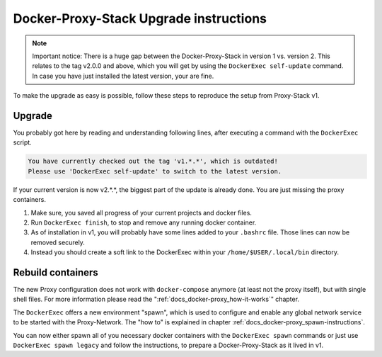 .. _docs_docker-proxy_upgrade-v2:

Docker-Proxy-Stack Upgrade instructions
=======================================

.. note::

   Important notice: There is a huge gap between the Docker-Proxy-Stack in version 1 vs. version 2. This relates to the
   tag v2.0.0 and above, which you will get by using the ``DockerExec self-update`` command. In case you have just
   installed the latest version, your are fine.

To make the upgrade as easy is possible, follow these steps to reproduce the setup from Proxy-Stack v1.


Upgrade
-------

You probably got here by reading and understanding following lines, after executing a command with the ``DockerExec``
script.

.. code-block::

   You have currently checked out the tag 'v1.*.*', which is outdated!
   Please use 'DockerExec self-update' to switch to the latest version.

If your current version is now v2.*.*, the biggest part of the update is already done. You are just missing the proxy
containers.

#. Make sure, you saved all progress of your current projects and docker files.
#. Run ``DockerExec finish``, to stop and remove any running docker container.
#. As of installation in v1, you will probably have some lines added to your ``.bashrc`` file. Those lines can now be
   removed securely.
#. Instead you should create a soft link to the DockerExec within your ``/home/$USER/.local/bin`` directory.


Rebuild containers
------------------

The new Proxy configuration does not work with ``docker-compose`` anymore (at least not the proxy itself), but with
single shell files. For more information please read the ":ref:`docs_docker-proxy_how-it-works`" chapter.

The ``DockerExec`` offers a new environment "spawn", which is used to configure and enable any global network service
to be started with the Proxy-Network. The "how to" is explained in chapter :ref:`docs_docker-proxy_spawn-instructions`.

You can now either spawn all of you necessary docker containers with the ``DockerExec spawn`` commands or just use
``DockerExec spawn legacy`` and follow the instructions, to prepare a Docker-Proxy-Stack as it lived in v1.
